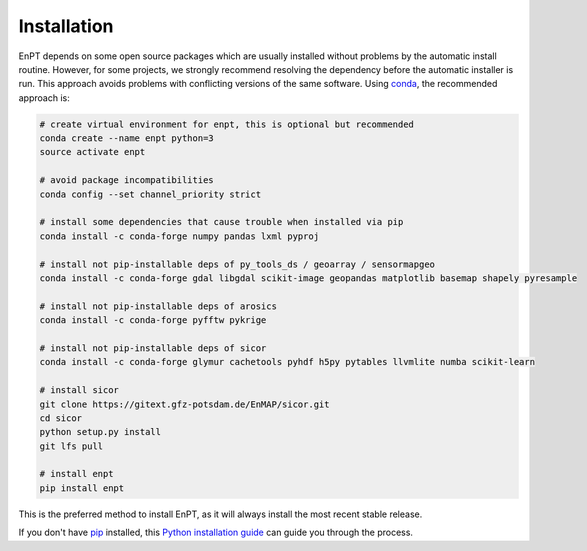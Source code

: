 .. _installation:

============
Installation
============

EnPT depends on some open source packages which are usually installed without problems by the automatic install
routine. However, for some projects, we strongly recommend resolving the dependency before the automatic installer
is run. This approach avoids problems with conflicting versions of the same software.
Using conda_, the recommended approach is:

.. _conda: https://conda.io/docs/

.. code-block:: bash

    # create virtual environment for enpt, this is optional but recommended
    conda create --name enpt python=3
    source activate enpt

    # avoid package incompatibilities
    conda config --set channel_priority strict

    # install some dependencies that cause trouble when installed via pip
    conda install -c conda-forge numpy pandas lxml pyproj

    # install not pip-installable deps of py_tools_ds / geoarray / sensormapgeo
    conda install -c conda-forge gdal libgdal scikit-image geopandas matplotlib basemap shapely pyresample

    # install not pip-installable deps of arosics
    conda install -c conda-forge pyfftw pykrige

    # install not pip-installable deps of sicor
    conda install -c conda-forge glymur cachetools pyhdf h5py pytables llvmlite numba scikit-learn

    # install sicor
    git clone https://gitext.gfz-potsdam.de/EnMAP/sicor.git
    cd sicor
    python setup.py install
    git lfs pull

    # install enpt
    pip install enpt


This is the preferred method to install EnPT, as it will always install the most recent stable release. 

If you don't have `pip`_ installed, this `Python installation guide`_ can guide
you through the process.

.. _pip: https://pip.pypa.io
.. _Python installation guide: http://docs.python-guide.org/en/latest/starting/installation/
